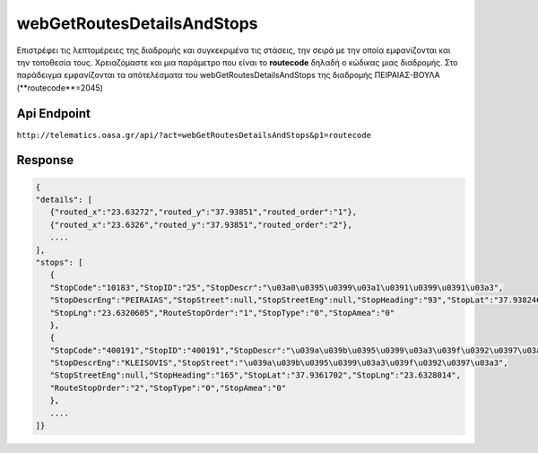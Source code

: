 webGetRoutesDetailsAndStops
===========================

Επιστρέφει τις λεπτομέρειες της διαδρομής και συγκεκριμένα τις στάσεις, την σειρά με την οποία εμφανίζονται και την τοποθεσία τους.
Χρειαζόμαστε και μια παράμετρο που είναι το **routecode** δηλαδή ο κώδικας μιας διαδρομής.
Στο παράδειγμα εμφανίζονται τα απότελέσματα του webGetRoutesDetailsAndStops της διαδρομής ΠΕΙΡΑΙΑΣ-ΒΟΥΛΑ (**routecode**=2045)


Api Endpoint
------------

``http://telematics.oasa.gr/api/?act=webGetRoutesDetailsAndStops&p1=routecode``


Response
--------

.. code-block:: python

   {
   "details": [
      {"routed_x":"23.63272","routed_y":"37.93851","routed_order":"1"},
      {"routed_x":"23.6326","routed_y":"37.93851","routed_order":"2"},
      ....
   ],
   "stops": [
      {
      "StopCode":"10183","StopID":"25","StopDescr":"\u03a0\u0395\u0399\u03a1\u0391\u0399\u0391\u03a3",
      "StopDescrEng":"PEIRAIAS","StopStreet":null,"StopStreetEng":null,"StopHeading":"93","StopLat":"37.938246",
      "StopLng":"23.6320605","RouteStopOrder":"1","StopType":"0","StopAmea":"0"
      },
      {
      "StopCode":"400191","StopID":"400191","StopDescr":"\u039a\u039b\u0395\u0399\u03a3\u039f\u0392\u0397\u03a3",
      "StopDescrEng":"KLEISOVIS","StopStreet":"\u039a\u039b\u0395\u0399\u03a3\u039f\u0392\u0397\u03a3",
      "StopStreetEng":null,"StopHeading":"165","StopLat":"37.9361702","StopLng":"23.6328014",
      "RouteStopOrder":"2","StopType":"0","StopAmea":"0"
      },
      ....
   ]}
